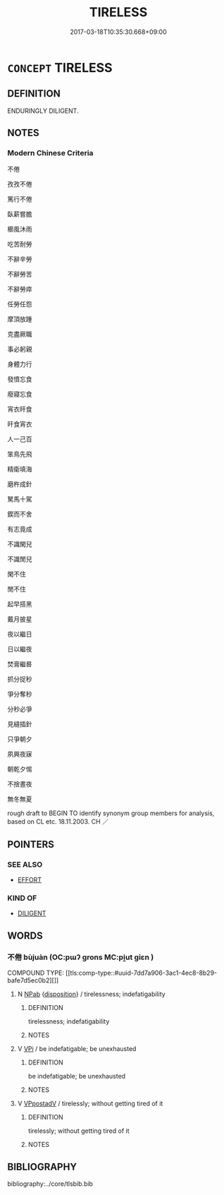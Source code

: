 # -*- mode: mandoku-tls-view -*-
#+TITLE: TIRELESS
#+DATE: 2017-03-18T10:35:30.668+09:00        
#+STARTUP: content
* =CONCEPT= TIRELESS
:PROPERTIES:
:CUSTOM_ID: uuid-00bc5944-f3ce-4cb8-965e-c39c7e236e24
:SYNONYM+:  INDEFATIGABLE
:SYNONYM+:  ENERGETIC
:SYNONYM+:  VIGOROUS
:SYNONYM+:  INDUSTRIOUS
:SYNONYM+:  HARD-WORKING
:SYNONYM+:  DETERMINED
:SYNONYM+:  ENTHUSIASTIC
:SYNONYM+:  KEEN
:SYNONYM+:  ZEALOUS
:SYNONYM+:  SPIRITED
:SYNONYM+:  DYNAMIC
:SYNONYM+:  DOGGED
:SYNONYM+:  TENACIOUS
:SYNONYM+:  PERSEVERING
:SYNONYM+:  UNTIRING
:SYNONYM+:  UNWEARYING
:SYNONYM+:  UNREMITTING
:SYNONYM+:  UNFLAGGING
:SYNONYM+:  INDOMITABLE
:TR_ZH: 不倦
:END:
** DEFINITION

ENDURINGLY DILIGENT.

** NOTES

*** Modern Chinese Criteria
不倦

孜孜不倦

篤行不倦

臥薪嘗膽

櫛風沐雨

吃苦耐勞

不辭辛勞

不辭勞苦

不辭勞瘁

任勞任怨

摩頂放踵

克盡厥職

事必躬親

身體力行

發憤忘食

廢寢忘食

宵衣旰食

旰食宵衣

人一己百

笨鳥先飛

精衛填海

磨杵成針

駑馬十駕

鍥而不舍

有志竟成

不識閑兒

不識閒兒

閑不住

閒不住

起早搭黑

戴月披星

夜以繼日

日以繼夜

焚膏繼晷

抓分捉秒

爭分奪秒

分秒必爭

見縫插針

只爭朝夕

夙興夜寐

朝乾夕惕

不捨晝夜

無冬無夏

rough draft to BEGIN TO identify synonym group members for analysis, based on CL etc. 18.11.2003. CH ／

** POINTERS
*** SEE ALSO
 - [[tls:concept:EFFORT][EFFORT]]

*** KIND OF
 - [[tls:concept:DILIGENT][DILIGENT]]

** WORDS
   :PROPERTIES:
   :VISIBILITY: children
   :END:
*** 不倦 bùjuàn (OC:pɯʔ ɡrons MC:pi̯ut giɛn )
:PROPERTIES:
:CUSTOM_ID: uuid-10a19fd6-b900-4d25-a305-41e921bce894
:Char+: 不(1,3/4) 倦(9,8/10) 
:GY_IDS+: uuid-12896cda-5086-41f3-8aeb-21cd406eec3f uuid-5e9f5834-387d-4d2e-a4fa-384003feff17
:PY+: bù juàn    
:OC+: pɯʔ ɡrons    
:MC+: pi̯ut giɛn    
:END: 
COMPOUND TYPE: [[tls:comp-type::#uuid-7dd7a906-3ac1-4ec8-8b29-bafe7d5ec0b2][]]


**** N [[tls:syn-func::#uuid-db0698e7-db2f-4ee3-9a20-0c2b2e0cebf0][NPab]] {[[tls:sem-feat::#uuid-bd32ce03-4320-4add-a79a-55d012763198][disposition]]} / tirelessness; indefatigability
:PROPERTIES:
:CUSTOM_ID: uuid-c2c52f73-9863-4328-9f4f-1eda195fe8cf
:END:
****** DEFINITION

tirelessness; indefatigability

****** NOTES

**** V [[tls:syn-func::#uuid-091af450-64e0-4b82-98a2-84d0444b6d19][VPi]] / be indefatigable; be unexhausted
:PROPERTIES:
:CUSTOM_ID: uuid-a4bf18e7-d1c2-45a4-9852-e3afe0bdb739
:END:
****** DEFINITION

be indefatigable; be unexhausted

****** NOTES

**** V [[tls:syn-func::#uuid-0b46d59e-9906-4ab8-887b-12a0ee8244ae][VPpostadV]] / tirelessly; without getting tired of it
:PROPERTIES:
:CUSTOM_ID: uuid-6737b82c-b2a2-42f1-8781-1277e7e9bdd9
:END:
****** DEFINITION

tirelessly; without getting tired of it

****** NOTES

** BIBLIOGRAPHY
bibliography:../core/tlsbib.bib
